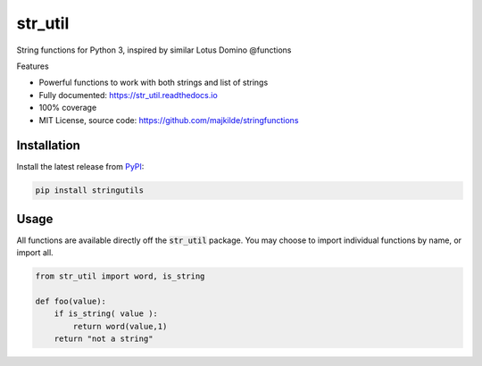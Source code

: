 str_util
===============


String functions for Python 3, inspired by similar Lotus Domino @functions

Features

* Powerful functions to work with both strings and list of strings
* Fully documented: https://str_util.readthedocs.io
* 100% coverage
* MIT License, source code: https://github.com/majkilde/stringfunctions


Installation
------------

Install the latest release from `PyPI <https://pypi.org/project/str_utils/>`_:

.. code-block:: sh

    pip install stringutils

Usage
-----

All functions are available directly off the :code:`str_util` package. You may choose to import individual functions by name, or import all.

.. code-block:: python

    from str_util import word, is_string

    def foo(value):
        if is_string( value ):
            return word(value,1)
        return "not a string"

